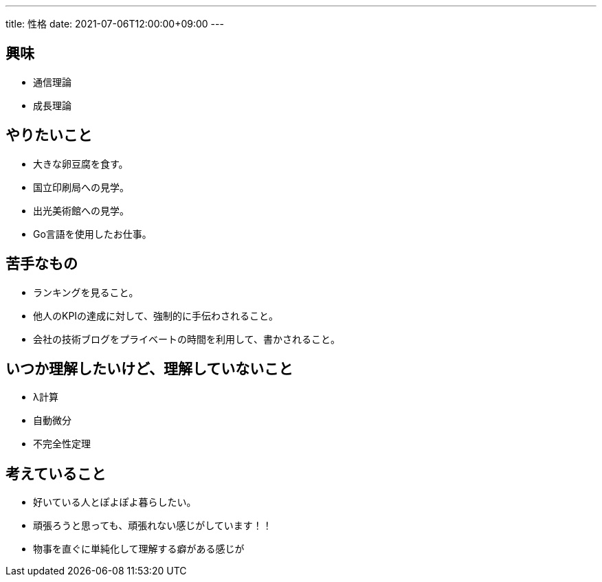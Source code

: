 ---
title: 性格
date: 2021-07-06T12:00:00+09:00
---

== 興味

* 通信理論
* 成長理論

== やりたいこと

* 大きな卵豆腐を食す。
* 国立印刷局への見学。
* 出光美術館への見学。
* Go言語を使用したお仕事。

== 苦手なもの

* ランキングを見ること。
* 他人のKPIの達成に対して、強制的に手伝わされること。
* 会社の技術ブログをプライベートの時間を利用して、書かされること。

== いつか理解したいけど、理解していないこと

* λ計算
* 自動微分
* 不完全性定理

== 考えていること

* 好いている人とぽよぽよ暮らしたい。
* 頑張ろうと思っても、頑張れない感じがしています！！
* 物事を直ぐに単純化して理解する癖がある感じが
